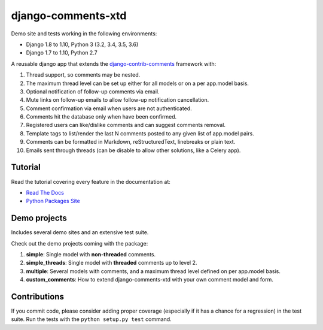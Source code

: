 django-comments-xtd |TravisCI|_
===================

.. |TravisCI| image:: https://secure.travis-ci.org/danirus/django-comments-xtd.png?branch=master
.. _TravisCI: https://travis-ci.org/danirus/django-comments-xtd

Demo site and tests working in the following environments:

* Django 1.8 to 1.10, Python 3 (3.2, 3.4, 3.5, 3.6)
* Django 1.7 to 1.10, Python 2.7

A reusable django app that extends the `django-contrib-comments <https://pypi.python.org/pypi/django-contrib-comments>`_ framework with:

#. Thread support, so comments may be nested.
#. The maximum thread level can be set up either for all models or on a per app.model basis.
#. Optional notification of follow-up comments via email.
#. Mute links on follow-up emails to allow follow-up notification cancellation.
#. Comment confirmation via email when users are not authenticated.
#. Comments hit the database only when have been confirmed.
#. Registered users can like/dislike comments and can suggest comments removal.
#. Template tags to list/render the last N comments posted to any given list of app.model pairs.
#. Comments can be formatted in Markdown, reStructuredText, linebreaks or plain text.
#. Emails sent through threads (can be disable to allow other solutions, like a Celery app).


Tutorial
--------

Read the tutorial covering every feature in the documentation at:

* `Read The Docs`_
* `Python Packages Site`_

.. _`Read The Docs`: http://readthedocs.org/docs/django-comments-xtd/
.. _`Python Packages Site`: http://packages.python.org/django-comments-xtd/


Demo projects
-------------

Includes several demo sites and an extensive test suite.

Check out the demo projects coming with the package:

#. **simple**: Single model with **non-threaded** comments.
#. **simple_threads**: Single model with **threaded** comments up to level 2.
#. **multiple**: Several models with comments, and a maximum thread level defined on per app.model basis.
#. **custom_comments**: How to extend django-comments-xtd with your own comment model and form.


Contributions
-------------
   
If you commit code, please consider adding proper coverage (especially if it has a chance for a regression) in the test suite. Run the tests with the ``python setup.py test`` command.
